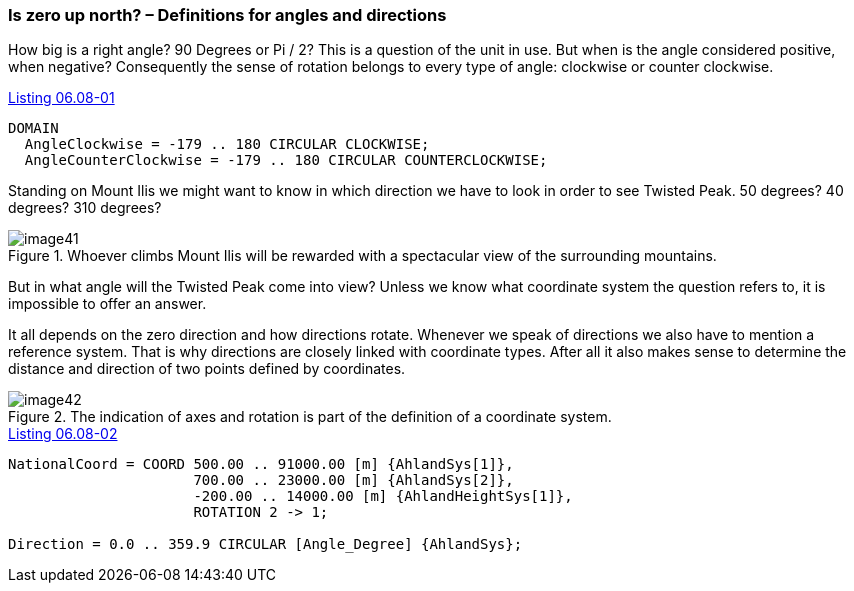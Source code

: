 [#_6_8]
=== Is zero up north? – Definitions for angles and directions

How big is a right angle? 90 Degrees or Pi / 2? This is a question of the unit in use. But when is the angle considered positive, when negative? Consequently the sense of rotation belongs to every type of angle: clockwise or counter clockwise.

[#listing-06_08-01]
.link:#listing-06_08-01[Listing 06.08-01]
[source]
----
DOMAIN
  AngleClockwise = -179 .. 180 CIRCULAR CLOCKWISE;
  AngleCounterClockwise = -179 .. 180 CIRCULAR COUNTERCLOCKWISE;
----

Standing on Mount Ilis we might want to know in which direction we have to look in order to see Twisted Peak. 50 degrees? 40 degrees? 310 degrees?

.Whoever climbs Mount Ilis will be rewarded with a spectacular view of the surrounding mountains. +
image::img/image41.png[]

But in what angle will the Twisted Peak come into view? Unless we know what coordinate system the question refers to, it is impossible to offer an answer.

It all depends on the zero direction and how directions rotate. Whenever we speak of directions we also have to mention a reference system. That is why directions are closely linked with coordinate types. After all it also makes sense to determine the distance and direction of two points defined by coordinates.

.The indication of axes and rotation is part of the definition of a coordinate system.
image::img/image42.png[]


[#listing-06_08-02]
.link:#listing-06_08-02[Listing 06.08-02]
[source]
----
NationalCoord = COORD 500.00 .. 91000.00 [m] {AhlandSys[1]},
                      700.00 .. 23000.00 [m] {AhlandSys[2]},
                      -200.00 .. 14000.00 [m] {AhlandHeightSys[1]},
                      ROTATION 2 -> 1;

Direction = 0.0 .. 359.9 CIRCULAR [Angle_Degree] {AhlandSys};
----

[#_6_9]
